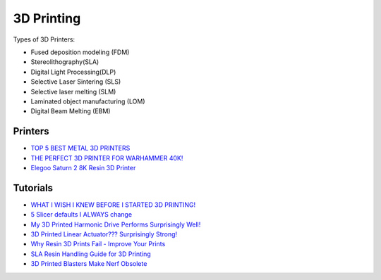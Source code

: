 .. _b8TPDBRWDX:

=======================================
3D Printing
=======================================

Types of 3D Printers:

* Fused deposition modeling (FDM)
* Stereolithography(SLA)
* Digital Light Processing(DLP)
* Selective Laser Sintering (SLS)
* Selective laser melting (SLM)
* Laminated object manufacturing (LOM)
* Digital Beam Melting (EBM)


Printers
=======================================

* `TOP 5 BEST METAL 3D PRINTERS <https://youtu.be/HT2aodYuKus>`_
* `THE PERFECT 3D PRINTER FOR WARHAMMER 40K! <https://youtu.be/hivnFEiueyY>`_
* `Elegoo Saturn 2 8K Resin 3D Printer <https://youtu.be/PFGrrfExsAM>`_


Tutorials
=======================================

* `WHAT I WISH I KNEW BEFORE I STARTED 3D PRINTING! <https://youtu.be/igEepnRj4Lc>`_
* `5 Slicer defaults I ALWAYS change <https://youtu.be/mE521Q4H6aY>`_
* `My 3D Printed Harmonic Drive Performs Surprisingly Well! <https://youtu.be/Emvo3bLT-Z4>`_
* `3D Printed Linear Actuator??? Surprisingly Strong! <https://youtu.be/-C9e--3nvro>`_
* `Why Resin 3D Prints Fail - Improve Your Prints <https://youtu.be/pbYAhjASGFY>`_
* `SLA Resin Handling Guide for 3D Printing <https://youtu.be/onVNnRjbm5g>`_
* `3D Printed Blasters Make Nerf Obsolete <https://youtu.be/zO6dmua_B0k>`_
